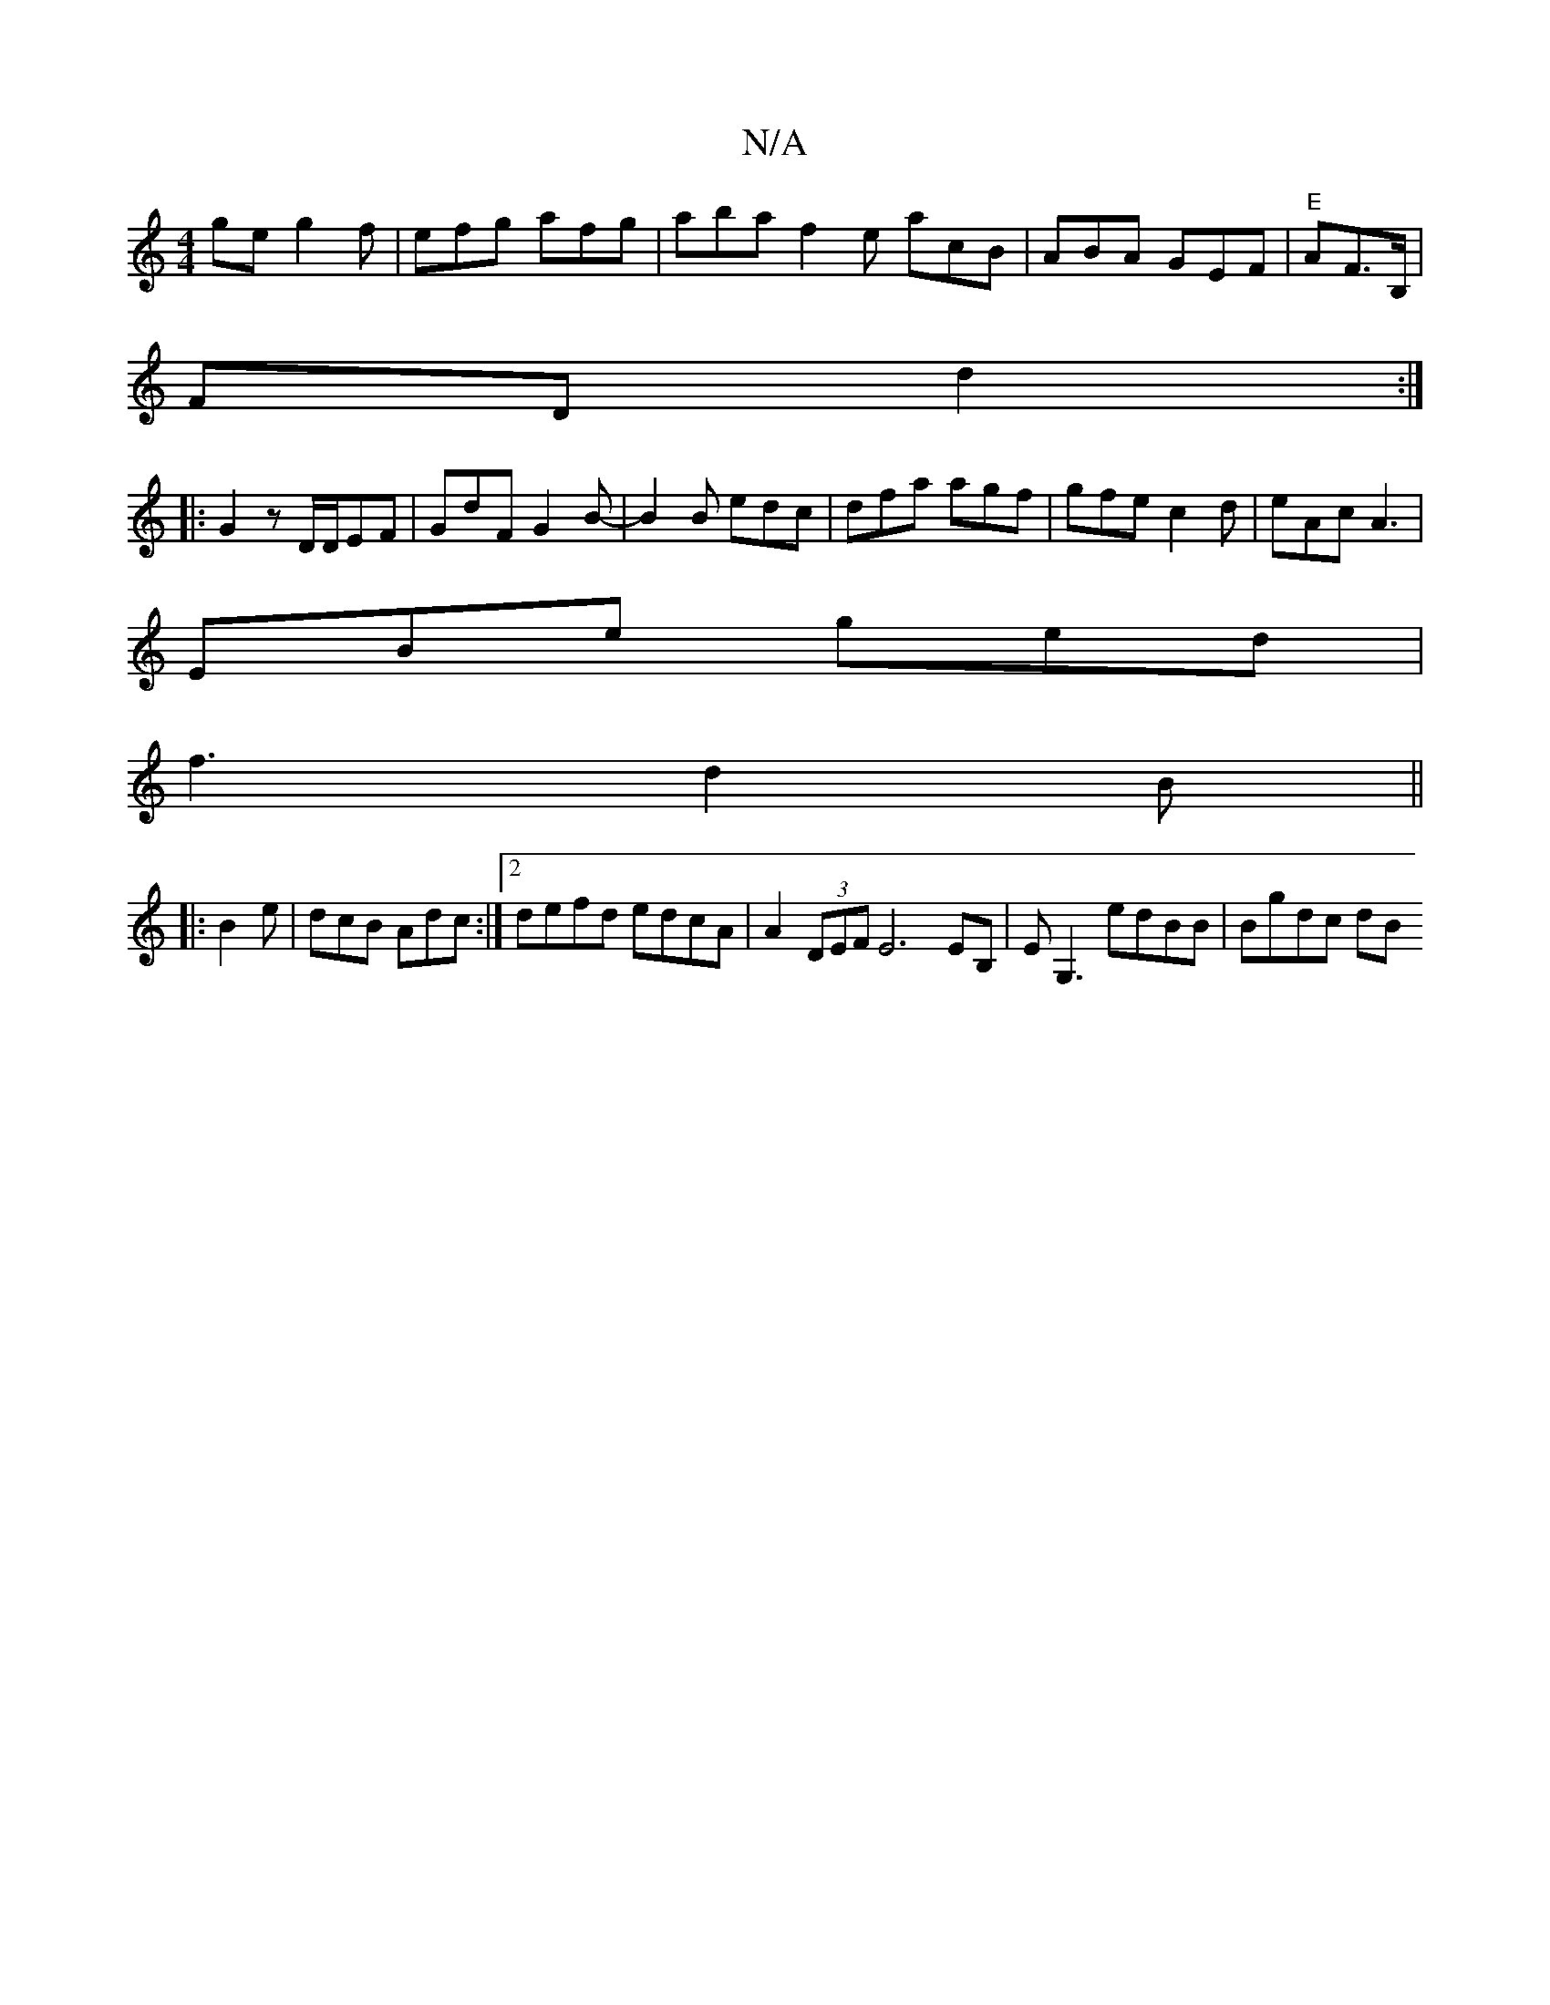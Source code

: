 X:1
T:N/A
M:4/4
R:N/A
K:Cmajor
ge g2f|efg afg|aba f2e acB|ABA GEF|"E"AF3/2B,/|
FD d2:|
|: G2 z D/D/EF | GdF G2B- | B2B edc | dfa agf | gfe c2d | eAc A3 |
EBe ged|
f3 d2B||
|:B2e|dcB Adc:|2 defd edcA|A2 (3DEF E6EB,|EG,3 edBB|Bgdc dB